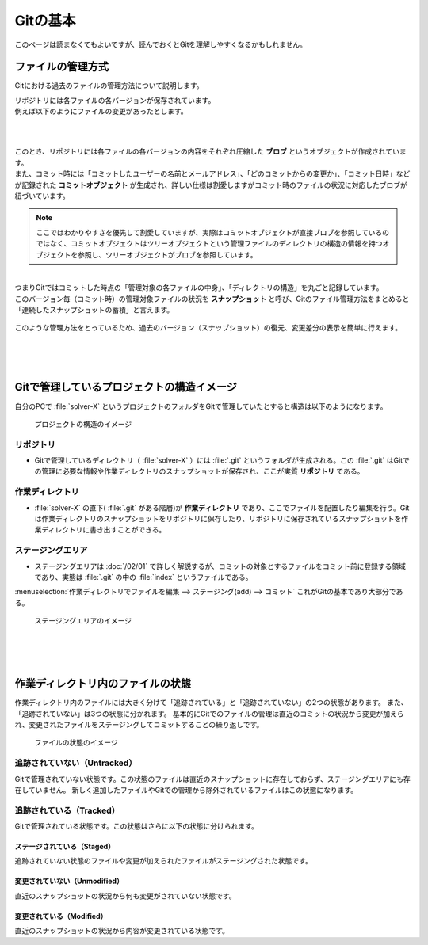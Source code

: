 #####################################################################
Gitの基本
#####################################################################

このページは読まなくてもよいですが、読んでおくとGitを理解しやすくなるかもしれません。

*********************************************************************
ファイルの管理方式
*********************************************************************

Gitにおける過去のファイルの管理方法について説明します。

| リポジトリには各ファイルの各バージョンが保存されています。
| 例えば以下のようにファイルの変更があったとします。

.. figure:: image/04/010.png
    :width: 100%

|
|
| このとき、リポジトリには各ファイルの各バージョンの内容をそれぞれ圧縮した **ブロブ** というオブジェクトが作成されています。
| また、コミット時には「コミットしたユーザーの名前とメールアドレス」、「どのコミットからの変更か」、「コミット日時」などが記録された **コミットオブジェクト** が生成され、詳しい仕様は割愛しますがコミット時のファイルの状況に対応したブロブが紐づいています。

.. figure:: image/04/020.png

.. note:: 
    ここではわかりやすさを優先して割愛していますが、実際はコミットオブジェクトが直接ブロブを参照しているのではなく、コミットオブジェクトはツリーオブジェクトという管理ファイルのディレクトリの構造の情報を持つオブジェクトを参照し、ツリーオブジェクトがブロブを参照しています。

|
| つまりGitではコミットした時点の「管理対象の各ファイルの中身」、「ディレクトリの構造」を丸ごと記録しています。
| このバージョン毎（コミット時）の管理対象ファイルの状況を **スナップショット** と呼び、Gitのファイル管理方法をまとめると「連続したスナップショットの蓄積」と言えます。

.. figure:: image/04/030.png

このような管理方法をとっているため、過去のバージョン（スナップショット）の復元、変更差分の表示を簡単に行えます。

|
|
|

*********************************************************************
Gitで管理しているプロジェクトの構造イメージ
*********************************************************************

| 自分のPCで :file:`solver-X` というプロジェクトのフォルダをGitで管理していたとすると構造は以下のようになります。

.. figure:: image/02/010.png
    :width: 100%

    プロジェクトの構造のイメージ

リポジトリ
=======================
- Gitで管理しているディレクトリ（ :file:`solver-X` ）には :file:`.git` というフォルダが生成される。この :file:`.git` はGitでの管理に必要な情報や作業ディレクトリのスナップショットが保存され、ここが実質 **リポジトリ** である。

作業ディレクトリ
=======================
- :file:`solver-X` の直下( :file:`.git` がある階層)が **作業ディレクトリ** であり、ここでファイルを配置したり編集を行う。Gitは作業ディレクトリのスナップショットをリポジトリに保存したり、リポジトリに保存されているスナップショットを作業ディレクトリに書き出すことができる。

ステージングエリア
=======================
- ステージングエリアは :doc:`/02/01` で詳しく解説するが、コミットの対象とするファイルをコミット前に登録する領域であり、実態は :file:`.git` の中の :file:`index` というファイルである。

:menuselection:`作業ディレクトリでファイルを編集 --> ステージング(add) --> コミット` これがGitの基本であり大部分である。

.. figure:: image/02/020.png
    :width: 100%

    ステージングエリアのイメージ

|
|
|

*********************************************************************
作業ディレクトリ内のファイルの状態
*********************************************************************
作業ディレクトリ内のファイルには大きく分けて「追跡されている」と「追跡されていない」の2つの状態があります。
また、「追跡されていない」は3つの状態に分かれます。
基本的にGitでのファイルの管理は直近のコミットの状況から変更が加えられ、変更されたファイルをステージングしてコミットすることの繰り返しです。

.. figure:: image/02/030.png
    :width: 100%

    ファイルの状態のイメージ


追跡されていない（Untracked）
==============================
Gitで管理されていない状態です。この状態のファイルは直近のスナップショットに存在しておらず、ステージングエリアにも存在していません。
新しく追加したファイルやGitでの管理から除外されているファイルはこの状態になります。


追跡されている（Tracked）
==============================
Gitで管理されている状態です。この状態はさらに以下の状態に分けられます。

ステージされている（Staged）
------------------------------
追跡されていない状態のファイルや変更が加えられたファイルがステージングされた状態です。

変更されていない（Unmodified）
------------------------------
直近のスナップショットの状況から何も変更がされていない状態です。

変更されている（Modified）
------------------------------
直近のスナップショットの状況から内容が変更されている状態です。